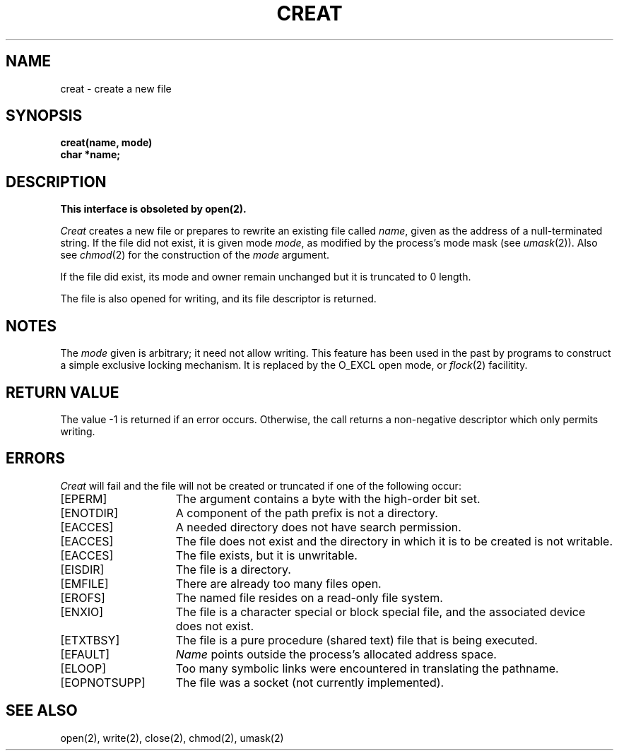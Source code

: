 .\" Copyright (c) 1980 Regents of the University of California.
.\" All rights reserved.  The Berkeley software License Agreement
.\" specifies the terms and conditions for redistribution.
.\"
.\"	@(#)creat.2	5.1 (Berkeley) %G%
.\"
.TH CREAT 2 "2 July 1983"
.UC 4
.SH NAME
creat \- create a new file
.SH SYNOPSIS
.nf
.B creat(name, mode)
.B char *name;
.fi
.SH DESCRIPTION
.B "This interface is obsoleted by open(2).
.PP
.I Creat
creates a new file or prepares to rewrite an existing
file called 
.IR name ,
given as the address of a null-terminated string.
If the file did not exist, it is given
mode
.IR mode ,
as modified by the process's mode mask (see
.IR umask (2)).
Also see
.IR  chmod (2)
for the
construction of the
.I mode
argument.
.PP
If the file did exist, its mode and owner remain unchanged
but it is truncated to 0 length.
.PP
The file is also opened for writing, and its file descriptor
is returned.
.SH NOTES
The
.I mode
given is arbitrary; it need not allow
writing.
This feature has been used in the past by
programs to construct a simple exclusive locking
mechanism.  It is replaced by the O_EXCL open
mode, or 
.IR flock (2)
facilitity.
.SH "RETURN VALUE
The value \-1 is returned if an error occurs.  Otherwise,
the call returns a non-negative descriptor which only permits
writing.
.SH ERRORS
.I Creat
will fail and the file will not be created or truncated
if one of the following occur:
.TP 15
[EPERM]
The argument contains a byte with the high-order bit set.
.TP 15
[ENOTDIR]
A component of the path prefix is not a directory.
.TP 15
[EACCES]
A needed directory does not have search permission.
.TP 15
[EACCES]
The file does not exist and the directory
in which it is to be created is not writable.
.TP 15
[EACCES]
The file exists, but it is unwritable.
.TP 15
[EISDIR]
The file is a directory.
.TP 15
[EMFILE]
There are already too many files open.
.TP 15
[EROFS]
The named file resides on a read-only file system.
.TP 15
[ENXIO]
The file is a character special or block special file, and
the associated device does not exist.
.TP 15
[ETXTBSY]
The file is a pure procedure (shared text) file that is being
executed.
.TP 15
[EFAULT]
.I Name
points outside the process's allocated address space.
.TP 15
[ELOOP]
Too many symbolic links were encountered in translating the
pathname.
.TP 15
[EOPNOTSUPP]
The file was a socket (not currently implemented).
.SH "SEE ALSO"
open(2), write(2), close(2), chmod(2), umask(2)
